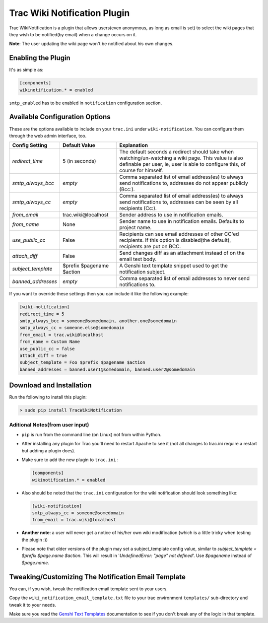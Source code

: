 ==============================
 Trac Wiki Notification Plugin
==============================

Trac WikiNotification is a plugin that allows users(even anonymous,
as long as email is set) to select the wiki pages that they wish to
be notified(by email) when a change occurs on it.

**Note**: The user updating the wiki page won't be notified about his own
changes.

Enabling the Plugin
-------------------
It's as simple as:

.. sourcecode:: ini

   [components]
   wikinotification.* = enabled

``smtp_enabled`` has to be enabled in ``notification`` configuration section.

Available Configuration Options
-------------------------------
These are the options available to include on your ``trac.ini`` under
``wiki-notification``. You can configure them through the web admin interface, too.

=====================  ==========================  ==========================
 **Config Setting**     **Default Value**          **Explanation**
---------------------  --------------------------  --------------------------
*redirect_time*        5 (in seconds)              The default seconds a
                                                   redirect should take when
                                                   watching/un-watching a
                                                   wiki page.
                                                   This value is also
                                                   definable per user, ie,
                                                   user is able to configure
                                                   this, of course for
                                                   himself.
---------------------  --------------------------  --------------------------
*smtp_always_bcc*      *empty*                     Comma separated list of
                                                   email address(es) to
                                                   always send notifications
                                                   to, addresses do not
                                                   appear publicly (Bcc:).
---------------------  --------------------------  --------------------------
*smtp_always_cc*       *empty*                     Comma separated list of
                                                   email address(es) to
                                                   always send notifications
                                                   to, addresses can be seen
                                                   by all recipients (Cc:).
---------------------  --------------------------  --------------------------
*from_email*           trac.wiki\@localhost        Sender address to use in
                                                   notification emails.
---------------------  --------------------------  --------------------------
*from_name*            None                        Sender name to use in
                                                   notification emails.
                                                   Defaults to project name.
---------------------  --------------------------  --------------------------
*use_public_cc*        False                       Recipients can see email
                                                   addresses of other CC'ed
                                                   recipients. If this option
                                                   is disabled(the default),
                                                   recipients are put on BCC.
---------------------  --------------------------  --------------------------
*attach_diff*          False                       Send changes diff as an
                                                   attachment instead of on
                                                   the email text body.
---------------------  --------------------------  --------------------------
*subject_template*     $prefix $pagename $action   A Genshi text template
                                                   snippet used to get the
                                                   notification subject.
---------------------  --------------------------  --------------------------
*banned_addresses*     *empty*                     Comma separated list of
                                                   email addresses to never
                                                   send notifications to.
=====================  ==========================  ==========================

If you want to override these settings then you can include it like the
following example:

.. sourcecode:: ini

   [wiki-notification]
   redirect_time = 5
   smtp_always_bcc = someone@somedomain, another.one@somedomain
   smtp_always_cc = someone.else@somedomain
   from_email = trac.wiki@localhost
   from_name = Custom Name
   use_public_cc = false
   attach_diff = true
   subject_template = Foo $prefix $pagename $action
   banned_addresses = banned.user1@somedomain, banned.user2@somedomain

Download and Installation
-------------------------

Run the following to install this plugin:

.. sourcecode:: sh

   > sudo pip install TracWikiNotification

Aditional Notes(from user input)
~~~~~~~~~~~~~~~~~~~~~~~~~~~~~~~~

* ``pip`` is run from the command line (on Linux) not from within
  Python.


* After installing any plugin for Trac you'll need to restart Apache to see
  it (not all changes to trac.ini require a restart but adding a plugin does).


* Make sure to add the new plugin to ``trac.ini`` :

  .. sourcecode:: ini

    [components]
    wikinotification.* = enabled


* Also should be noted that the ``trac.ini`` configuration for the wiki
  notification should look something like:

  .. sourcecode:: ini

    [wiki-notification]
    smtp_always_cc = someone@somedomain
    from_email = trac.wiki@localhost


* **Another note**: a user will never get a notice of his/her own wiki
  modification (which is a little tricky when testing the plugin :))

* Please note that older versions of the plugin may set a subject_template config value, similar to
  `subject_template = $prefix $page.name $action`.  This will result in '`UndefinedError: "page" not defined`'.
  Use `$pagename` instead of `$page.name`.

Tweaking/Customizing The Notification Email Template
----------------------------------------------------
You can, if you wish, tweak the notification email template sent to your users.

Copy the ``wiki_notification_email_template.txt`` file to your trac environment
``templates/`` sub-directory and tweak it to your needs.

Make sure you read the `Genshi Text Templates`_ documentation to see if you don't
break any of the logic in that template.


.. _Easy Install: http://peak.telecommunity.com/DevCenter/EasyInstall
.. _Genshi Text Templates: http://genshi.edgewall.org/wiki/Documentation/0.4.x/text-templates.html

